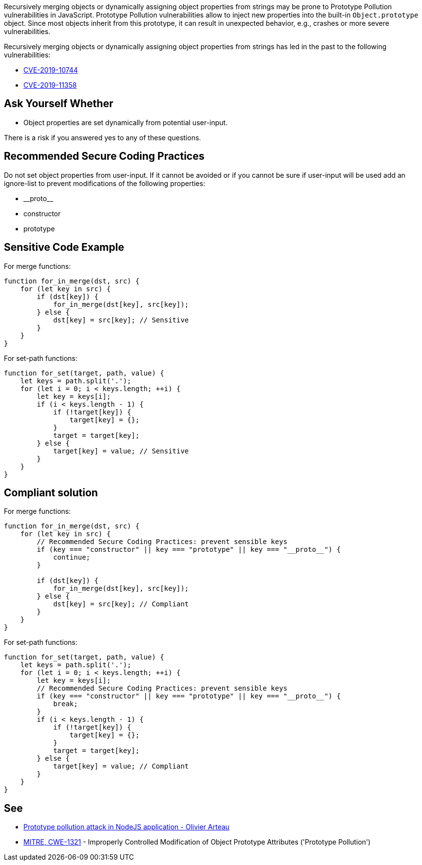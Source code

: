Recursively merging objects or dynamically assigning object properties from strings may be prone to Prototype Pollution vulnerabilities in JavaScript. Prototype Pollution vulnerabilities allow to inject new properties into the built-in ``++Object.prototype++`` object. Since most objects inherit from this prototype, it can result in unexpected behavior, e.g., crashes or more severe vulnerabilities.


Recursively merging objects or dynamically assigning object properties from strings has led in the past to the following vulnerabilities:

* http://cve.mitre.org/cgi-bin/cvename.cgi?name=CVE-2019-10744[CVE-2019-10744]
* http://cve.mitre.org/cgi-bin/cvename.cgi?name=CVE-2019-11358[CVE-2019-11358]


== Ask Yourself Whether

* Object properties are set dynamically from potential user-input.

There is a risk if you answered yes to any of these questions.


== Recommended Secure Coding Practices

Do not set object properties from user-input. If it cannot be avoided or if you cannot be sure if user-input will be used add an ignore-list to prevent modifications of the following properties:

* ++__proto__++
* constructor
* prototype


== Sensitive Code Example

For merge functions:

----
function for_in_merge(dst, src) {
    for (let key in src) {
        if (dst[key]) {
            for_in_merge(dst[key], src[key]);
        } else {
            dst[key] = src[key]; // Sensitive
        }
    }
}
----

For set-path functions:

----
function for_set(target, path, value) {
    let keys = path.split('.');
    for (let i = 0; i < keys.length; ++i) {
        let key = keys[i];
        if (i < keys.length - 1) {
            if (!target[key]) {
                target[key] = {};
            }
            target = target[key];
        } else {
            target[key] = value; // Sensitive
        }
    }
}
----


== Compliant solution

For merge functions:

[source,javascript]
----
function for_in_merge(dst, src) {
    for (let key in src) {
        // Recommended Secure Coding Practices: prevent sensible keys
        if (key === "constructor" || key === "prototype" || key === "__proto__") {
            continue;
        }

        if (dst[key]) {
            for_in_merge(dst[key], src[key]);
        } else {
            dst[key] = src[key]; // Compliant
        }
    }
}
----

For set-path functions:

[source,javascript]
----
function for_set(target, path, value) {
    let keys = path.split('.');
    for (let i = 0; i < keys.length; ++i) {
        let key = keys[i];
        // Recommended Secure Coding Practices: prevent sensible keys
        if (key === "constructor" || key === "prototype" || key === "__proto__") {
            break;
        }
        if (i < keys.length - 1) {
            if (!target[key]) {
                target[key] = {};
            }
            target = target[key];
        } else {
            target[key] = value; // Compliant
        }
    }
}
----


== See

* https://github.com/HoLyVieR/prototype-pollution-nsec18/blob/master/paper/JavaScript_prototype_pollution_attack_in_NodeJS.pdf[Prototype pollution attack in NodeJS application - Olivier Arteau]
* https://cwe.mitre.org/data/definitions/1321[MITRE, CWE-1321] - Improperly Controlled Modification of Object Prototype Attributes ('Prototype Pollution')

